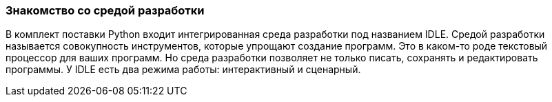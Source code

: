 [[intro-idle]]
=== Знакомство со средой разработки

В комплект поставки Python входит интегрированная среда разработки под названием IDLE. Средой разработки называется совокупность инструментов, которые упрощают создание программ. Это в каком-то роде текстовый процессор для ваших программ. Но среда разработки позволяет не только писать, сохранять и редактировать программы. У IDLE есть два режима работы: интерактивный и сценарный.
